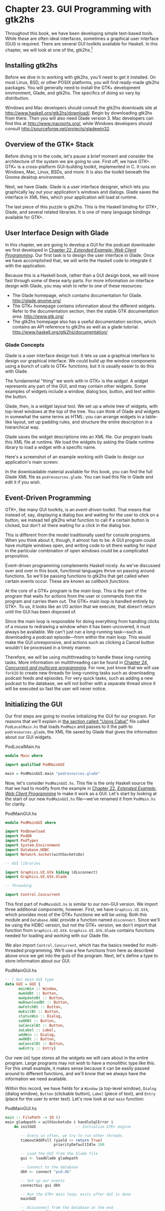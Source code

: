 * Chapter 23. GUI Programming with gtk2hs

Throughout this book, we have been developing simple text-based
tools. While these are often ideal interfaces, sometimes a
graphical user interface (GUI) is required. There are several GUI
toolkits available for Haskell. In this chapter, we will look at
one of the, gtk2hs.[fn:1]

** Installing gtk2hs

Before we dive in to working with gtk2hs, you'll need to get it
installed. On most Linux, BSD, or other POSIX platforms, you will
find ready-made gtk2hs packages. You will generally need to
install the GTK+ development environment, Glade, and gtk2hs. The
specifics of doing so vary by distribution.

Windows and Mac developers should consult the gtk2hs downloads
site at [[http://www.haskell.org/gtk2hs/download/]]. Begin by
downloading gtk2hs from there. Then you will also need Glade
version 3. Mac developers can find this at
[[http://www.macports.org/]], while Windows developers should
consult [[http://sourceforge.net/projects/gladewin32]].

** Overview of the GTK+ Stack

Before diving in to the code, let's pause a brief moment and
consider the architecture of the system we are going to use. First
off, we have GTK+. GTK+ is a cross-platform GUI-building toolkit,
implemented in C. It runs on Windows, Mac, Linux, BSDs, and more.
It is also the toolkit beneath the Gnome desktop environment.

Next, we have Glade. Glade is a user interface designer, which
lets you graphically lay out your application's windows and
dialogs. Glade saves the interface in XML files, which your
application will load at runtime.

The last piece of this puzzle is gtk2hs. This is the Haskell
binding for GTK+, Glade, and several related libraries. It is one
of many language bindings available for GTK+.

** User Interface Design with Glade

In this chapter, we are going to develop a GUI for the podcast
downloader we first developed in
[[file:22-web-client-programming.org][Chapter 22, /Extended Example: Web Client Programming/]]. Our first
task is to design the user interface in Glade. Once we have
accomplished that, we will write the Haskell code to integrate it
with the application.

Because this is a Haskell book, rather than a GUI design book, we
will move fast through some of these early parts. For more
information on interface design with Glade, you may wish to refer
to one of these resources:

- The Glade homepage, which contains documentation for Glade.
  [[http://glade.gnome.org/]]
- The GTK+ homepage contains information about the different
  widgets. Refer to the documentation section, then the stable GTK
  documentation area. [[http://www.gtk.org/]]
- The gtk2hs homepage also has a useful documentation section,
  which contains an API reference to gtk2hs as well as a glade
  tutorial. [[http://www.haskell.org/gtk2hs/documentation/]]

*** Glade Concepts

Glade is a user interface design tool. It lets us use a graphical
interface to design our graphical interface. We could build up the
window components using a bunch of calls to GTK+ functions, but it
is usually easier to do this with Glade.

The fundamental "thing" we work with in GTK+ is the /widget/. A
widget represents any part of the GUI, and may contain other
widgets. Some examples of widgets include a window, dialog box,
button, and text within the button.

Glade, then, is a widget layout tool. We set up a whole tree of
widgets, with top-level windows at the top of the tree. You can
think of Glade and widgets in somewhat the same terms as HTML: you
can arrange widgets in a table-like layout, set up padding rules,
and structure the entire description in a hierarchical way.

Glade saves the widget descriptions into an XML file. Our program
loads this XML file at runtime. We load the widgets by asking the
Glade runtime library to load a widget with a specific name.

Here's a screenshot of an example working with Glade to design our
application's main screen:

[[file:figs/gui-glade-3.png]]

In the downloadable material available for this book, you can find
the full Glade XML file as ~podresources.glade~. You can load this
file in Glade and edit it if you wish.

** Event-Driven Programming

GTK+, like many GUI toolkits, is an /event-driven/ toolkit. That
means that instead of, say, displaying a dialog box and waiting
for the user to click on a button, we instead tell gtk2hs what
function to call if a certain button is clicked, but don't sit
there waiting for a click in the dialog box.

This is different from the model traditionally used for console
programs. When you think about it, though, it almost has to be. A
GUI program could have multiple windows open, and writing code to
sit there waiting for input in the particular combination of open
windows could be a complicated proposition.

Event-driven programming complements Haskell nicely. As we've
discussed over and over in this book, functional languages thrive
on passing around functions. So we'll be passing functions to
gtk2hs that get called when certain events occur. These are known
as /callback functions/.

At the core of a GTK+ program is the /main loop/. This is the part
of the program that waits for actions from the user or commands
from the program and carries them out. The GTK+ main loop is
handled entirely by GTK+. To us, it looks like an I/O action that
we execute, that doesn't return until the GUI has been disposed
of.

Since the main loop is responsible for doing everything from
handling clicks of a mouse to redrawing a window when it has been
uncovered, it must always be available. We can't just run a
long-running task—such as downloading a podcast episode—from
within the main loop. This would make the GUI unresponsive, and
actions such as clicking a Cancel button wouldn't be processed in
a timely manner.

Therefore, we will be using multithreading to handle these
long-running tasks. More information on multithreading can be
found in
[[file:24-concurrent-and-multicore-programming.org][Chapter 24, /Concurrent and multicore programming/]]. For now, just know that
we will use ~forkIO~ to create new threads for long-running tasks
such as downloading podcast feeds and episodes. For very quick
tasks, such as adding a new podcast to the database, we will not
bother with a separate thread since it will be executed so fast
the user will never notice.

** Initializing the GUI

Our first steps are going to involve initializing the GUI for our
program. For reasons that we'll explain in
[[file:23-gui-programming-with-gtk2hs.org::*Using Cabal][the section called "Using Cabal"]]
file called ~PodLocalMain.hs~ that loads ~PodMain~ and passes to
it the path to ~podresources.glade~, the XML file saved by Glade
that gives the information about our GUI widgets.

#+CAPTION: PodLocalMain.hs
#+BEGIN_SRC haskell
module Main where

import qualified PodMainGUI

main = PodMainGUI.main "podresources.glade"
#+END_SRC

Now, let's consider ~PodMainGUI.hs~. This file is the only
Haskell source file that we had to modify from the example in
[[file:22-web-client-programming.org][Chapter 22, /Extended Example: Web Client Programming/]] to make it work as a GUI.
Let's start by looking at the start of our new ~PodMainGUI.hs~
file—we've renamed it from ~PodMain.hs~ for clarity.

#+CAPTION: PodMainGUI.hs
#+BEGIN_SRC haskell
module PodMainGUI where

import PodDownload
import PodDB
import PodTypes
import System.Environment
import Database.HDBC
import Network.Socket(withSocketsDo)

-- GUI libraries

import Graphics.UI.Gtk hiding (disconnect)
import Graphics.UI.Gtk.Glade

-- Threading

import Control.Concurrent
#+END_SRC

This first part of ~PodMainGUI.hs~ is similar to our non-GUI
version. We import three additional components, however. First, we
have ~Graphics.UI.Gtk~, which provides most of the GTK+ functions
we will be using. Both this module and ~Database.HDBC~ provide a
function named ~disconnect~. Since we'll be using the HDBC
version, but not the GTK+ version, we don't import that function
from ~Graphics.UI.Gtk~. ~Graphics.UI.Gtk.Glade~ contains functions
needed for loading and working with our Glade file.

We also import ~Control.Concurrent~, which has the basics needed
for multi-threaded programming. We'll use a few functions from
here as described above once we get into the guts of the program.
Next, let's define a type to store information about our GUI.

#+CAPTION: PodMainGUI.hs
#+BEGIN_SRC haskell
-- | Our main GUI type
data GUI = GUI {
      mainWin :: Window,
      mwAddBt :: Button,
      mwUpdateBt :: Button,
      mwDownloadBt :: Button,
      mwFetchBt :: Button,
      mwExitBt :: Button,
      statusWin :: Dialog,
      swOKBt :: Button,
      swCancelBt :: Button,
      swLabel :: Label,
      addWin :: Dialog,
      awOKBt :: Button,
      awCancelBt :: Button,
      awEntry :: Entry}
#+END_SRC

Our new ~GUI~ type stores all the widgets we will care about in
the entire program. Large programs may not wish to have a
monolithic type like this. For this small example, it makes sense
because it can be easily passed around to different functions, and
we'll know that we always have the information we need available.

Within this record, we have fields for a ~Window~ (a top-level
window), ~Dialog~ (dialog window), ~Button~ (clickable button),
~Label~ (piece of text), and ~Entry~ (place for the user to enter
text). Let's now look at our ~main~ function:

#+CAPTION: PodMainGUI.hs
#+BEGIN_SRC haskell
main :: FilePath -> IO ()
main gladepath = withSocketsDo $ handleSqlError $
    do initGUI                  -- Initialize GTK+ engine

       -- Every so often, we try to run other threads.
       timeoutAddFull (yield >> return True)
                      priorityDefaultIdle 100

       -- Load the GUI from the Glade file
       gui <- loadGlade gladepath

       -- Connect to the database
       dbh <- connect "pod.db"

       -- Set up our events
       connectGui gui dbh

       -- Run the GTK+ main loop; exits after GUI is done
       mainGUI

       -- Disconnect from the database at the end
       disconnect dbh
#+END_SRC

Remember that the type of this ~main~ function is a little
different than usual because it is being called by ~main~ in
~PodLocalMain.hs~. We start by calling ~initGUI~, which
initializes the GTK+ system. Next, we have a call to
~timeoutAddFull~. This call is only needed for multithreaded GTK+
programs. It tells the GTK+ main loop to pause to give other
threads a chance to run every so often.

After that, we call our ~loadGlade~ function (see below) to load
the widgets from our Glade XML file. After that, we connect to our
database, call our ~connectGui~ function to set up our callback
functions. Then, we fire up the GTK+ main loop. We expect it could
be minutes, hours, or even days before ~mainGUI~ returns. When it
does, it means the user has closed the main window or clicked the
Exit button. After that, we disconnect from the database and close
the program. Now, let's look at our ~loadGlade~ function.

#+CAPTION: PodMainGUI.hs
#+BEGIN_SRC haskell
loadGlade gladepath =
    do -- Load XML from glade path.
       -- Note: crashes with a runtime error on console if fails!
       Just xml <- xmlNew gladepath

       -- Load main window
       mw <- xmlGetWidget xml castToWindow "mainWindow"

       -- Load all buttons

       [mwAdd, mwUpdate, mwDownload, mwFetch, mwExit, swOK, swCancel,
        auOK, auCancel] <-
           mapM (xmlGetWidget xml castToButton)
           ["addButton", "updateButton", "downloadButton",
            "fetchButton", "exitButton", "okButton", "cancelButton",
            "auOK", "auCancel"]

       sw <- xmlGetWidget xml castToDialog "statusDialog"
       swl <- xmlGetWidget xml castToLabel "statusLabel"

       au <- xmlGetWidget xml castToDialog "addDialog"
       aue <- xmlGetWidget xml castToEntry "auEntry"

       return $ GUI mw mwAdd mwUpdate mwDownload mwFetch mwExit
              sw swOK swCancel swl au auOK auCancel aue
#+END_SRC

This function starts by calling ~xmlNew~, which loads the Glade
XML file. It returns ~Nothing~ on error. Here we are using pattern
matching to extract the result value on success. If it fails,
there will be a console (not graphical) exception displayed; one
of the exercises at the end of this chapter addresses this.

Now that we have Glade's XML file loaded, you will see a bunch of
calls to ~xmlGetWidget~. This Glade function is used to load the
XML definition of a widget, and return a GTK+ widget type for that
widget. We have to pass along to that function a value indicating
what GTK+ type we expect—we'll get a runtime error if these don't
match.

We start by creating a widget for the main window. It is loaded
from the XML widget defined with name ~"mainWindow"~ and stored in
the ~mw~ variable. We then use pattern matching and ~mapM~ to load
up all the buttons. Then, we have two dialogs, a label, and an
entry to load. Finally, we use all of these to build up the GUI
type and return it. Next, we need to set our callback functions up
as event handlers.

#+CAPTION: PodMainGUI.hs
#+BEGIN_SRC haskell
connectGui gui dbh =
    do -- When the close button is clicked, terminate GUI loop
       -- by calling GTK mainQuit function
       onDestroy (mainWin gui) mainQuit

       -- Main window buttons
       onClicked (mwAddBt gui) (guiAdd gui dbh)
       onClicked (mwUpdateBt gui) (guiUpdate gui dbh)
       onClicked (mwDownloadBt gui) (guiDownload gui dbh)
       onClicked (mwFetchBt gui) (guiFetch gui dbh)
       onClicked (mwExitBt gui) mainQuit

       -- We leave the status window buttons for later
#+END_SRC

We start out the ~connectGui~ function by calling ~onDestroy~.
This means that when somebody clicks on the operating system's
close button (typically an X in the titlebar on Windows or Linux,
or a red circle on Mac OS X), on the main window, we call the
~mainQuit~ function. ~mainQuit~ closes all GUI windows and
terminates the GTK+ main loop.

Next, we call ~onClicked~ to register event handlers for clicking
on our five different buttons. For buttons, these handlers are
also called if the user selects the button via the keyboard.
Clicking on these buttons will call our functions such as
~guiAdd~, passing along the GUI record as well as a database
handle.

At this point, we have completely defined the main window for the
GUI podcatcher. It looks like this:

[[file:figs/gui-pod-mainwin.png]]

** The Add Podcast Window

Now that we've covered the main window, let's talk about the other
windows that our application presents, starting with the Add
Podcast window. When the user clicks the button to add a new
podcast, we need to pop up a dialog box to prompt for the URL of
the podcast. We have defined this dialog box in Glade, so all we
need to do is set it up.

#+CAPTION: PodMainGUI.hs
#+BEGIN_SRC haskell
guiAdd gui dbh =
    do -- Initialize the add URL window
       entrySetText (awEntry gui) ""
       onClicked (awCancelBt gui) (widgetHide (addWin gui))
       onClicked (awOKBt gui) procOK

       -- Show the add URL window
       windowPresent (addWin gui)
    where procOK =
              do url <- entryGetText (awEntry gui)
                 widgetHide (addWin gui) -- Remove the dialog
                 add dbh url             -- Add to the DB
#+END_SRC

We start by calling ~entrySetText~ to set the contents of the
entry box (the place where the user types in the URL) to the empty
string. That's because the same widget gets reused over the
lifetime of the program, and we don't want the last URL the user
entered to remain there. Next, we set up actions for the two
buttons in the dialog. If the users clicks on the cancel button,
we simply remove the dialog box from the screen by calling
~widgetHide~ on it. If the user clicks the OK button, we call
~procOK~.

~procOK~ starts by retrieving the supplied URL from the entry
widget. Next, it uses ~widgetHide~ to get rid of the dialog box.
Finally, it calls ~add~ to add the URL to the database. This ~add~
is exactly the same function as we had in the non-GUI version of
the program.

The last thing we do in ~guiAdd~ is actually display the pop-up
window. That's done by calling ~windowPresent~, which is the
opposite of ~widgetHide~.

Note that the ~guiAdd~ function returns almost immediately. It
just sets up the widgets and causes the box to be displayed; at no
point does it block waiting for input. Here's what the dialog box
looks like:

[[file:figs/gui-pod-addwin.png]]

** Long-Running Tasks

As we think about the buttons available in the main window, three
of them correspond to tasks that could take a while to complete:
update, download, and fetch. While these operations take place,
we'd like to do two things with our GUI: provide the user with the
status of the operation, and provide the user with the ability to
cancel the operation as it is in progress.

Since all three of these things are very similar operations, it
makes sense to provide a generic way to handle this interaction.
We have defined a single status window widget in the Glade file
that will be used by all three of these. In our Haskell source
code, we'll define a generic ~statusWindow~ function that will be
used by all three of these operations as well.

~statusWindow~ takes four parameters: the GUI information, the
database information, a ~String~ giving the title of the window,
and a function that will perform the operation. This function will
itself be passed a function that it can call to report its
progress. Here's the code:

#+CAPTION: PodMainGUI.hs
#+BEGIN_SRC haskell
statusWindow :: IConnection conn =>
                GUI
             -> conn
             -> String
             -> ((String -> IO ()) -> IO ())
             -> IO ()
statusWindow gui dbh title func =
    do -- Clear the status text
       labelSetText (swLabel gui) ""

       -- Disable the OK button, enable Cancel button
       widgetSetSensitivity (swOKBt gui) False
       widgetSetSensitivity (swCancelBt gui) True

       -- Set the title
       windowSetTitle (statusWin gui) title

       -- Start the operation
       childThread <- forkIO childTasks

       -- Define what happens when clicking on Cancel
       onClicked (swCancelBt gui) (cancelChild childThread)

       -- Show the window
       windowPresent (statusWin gui)
    where childTasks =
              do updateLabel "Starting thread..."
                 func updateLabel
                 -- After the child task finishes, enable OK
                 -- and disable Cancel
                 enableOK

          enableOK =
              do widgetSetSensitivity (swCancelBt gui) False
                 widgetSetSensitivity (swOKBt gui) True
                 onClicked (swOKBt gui) (widgetHide (statusWin gui))
                 return ()

          updateLabel text =
              labelSetText (swLabel gui) text
          cancelChild childThread =
              do killThread childThread
                 yield
                 updateLabel "Action has been cancelled."
                 enableOK
#+END_SRC

This function starts by clearing the label text from the last run.
Next, we disable (gray out) the OK button and enable the cancel
button. While the operation is in progress, clicking OK doesn't
make much sense. And when it's done, clicking Cancel doesn't make
much sense.

Next, we set the title of the window. The title is the part that
is displayed by the system in the title bar of the window.
Finally, we start off the new thread (represented by ~childTasks~)
and save off its thread ID. Then, we define what to do if the user
clicks on Cancel —we call ~cancelChild~, passing along the thread
ID. Finally, we call ~windowPresent~ to show the status window.

In ~childTasks~, we display a message saying that we're starting
the thread. Then we call the actual worker function, passing
~updateLabel~ as the function to use for displaying status
messages. Note that a command-line version of the program could
pass ~putStrLn~ here.

Finally, after the worker function exits, we call ~enableOK~. This
function disables the cancel button, enables the OK button, and
defines that a click on the OK button causes the status window to
go away.

~updateLabel~ simply calls ~labelSetText~ on the label widget to
update it with the displayed text. Finally, ~cancelChild~ kills
the thread processing the task, updates the label, and enables the
OK button.

We now have the infrastructure in place to define our three GUI
functions. They look like this:

#+CAPTION: PodMainGUI.hs
#+BEGIN_SRC haskell
guiUpdate :: IConnection conn => GUI -> conn -> IO ()
guiUpdate gui dbh =
    statusWindow gui dbh "Pod: Update" (update dbh)

guiDownload gui dbh =
    statusWindow gui dbh "Pod: Download" (download dbh)

guiFetch gui dbh =
    statusWindow gui dbh "Pod: Fetch"
                     (\logf -> update dbh logf >> download dbh logf)
#+END_SRC

For brevity, we have given the type for only the first one, but
all three have the same type, and Haskell can work them out via
type inference. Notice our implementation of ~guiFetch~. We don't
call ~statusWindow~ twice, but rather combine functions in its
action.

The final piece of the puzzle consists of the three functions that
do our work. ~add~ is unmodified from the command-line chapter.
~update~ and ~download~ are modified only to take a logging
function instead of calling ~putStrLn~ for status updates.

#+CAPTION: PodMainGUI.hs
#+BEGIN_SRC haskell
add dbh url =
    do addPodcast dbh pc
       commit dbh
    where pc = Podcast {castId = 0, castURL = url}

update :: IConnection conn => conn -> (String -> IO ()) -> IO ()
update dbh logf =
    do pclist <- getPodcasts dbh
       mapM_ procPodcast pclist
       logf "Update complete."
    where procPodcast pc =
              do logf $ "Updating from " ++ (castURL pc)
                 updatePodcastFromFeed dbh pc

download dbh logf =
    do pclist <- getPodcasts dbh
       mapM_ procPodcast pclist
       logf "Download complete."
    where procPodcast pc =
              do logf $ "Considering " ++ (castURL pc)
                 episodelist <- getPodcastEpisodes dbh pc
                 let dleps = filter (\ep -> epDone ep == False)
                             episodelist
                 mapM_ procEpisode dleps
          procEpisode ep =
              do logf $ "Downloading " ++ (epURL ep)
                 getEpisode dbh ep
#+END_SRC

Here's what the final result looks like after running an update:

[[file:figs/gui-update-complete.png]]

** Using Cabal

We presented a Cabal file to build this project for the
command-line version in
[[file:22-web-client-programming.org::*Main Program][the section called "Main Program"]]
for it to work with our GUI version. First, there's the obvious
need to add the gtk2hs packages to the list of build dependencies.
There is also the matter of the Glade XML file.

Earlier, we wrote a ~PodLocalMain.hs~ that simply assumed this
file was named ~podresources.glade~ and stored in the current
working directory. For a real, system-wide installation, we can't
make that assumption. Moreover, different systems may place the
file at different locations.

Cabal provides a way around this problem. It automatically
generates a module that exports functions that can interrogate the
environment. We must add a ~Data-files~ line to our Cabal
description file. This file names all data files that will be part
of a system-wide installation. Then, Cabal will export a
~Paths_pod~ module (the "pod" part comes from the ~Name~ line in
the Cabal file) that we can interrogate for the location at
runtime. Here's our new Cabal description file:

#+CAPTION: pod.cabal
#+BEGIN_SRC
Name: pod
Version: 1.0.0
Build-type: Simple
Build-Depends: HTTP, HaXml, network, HDBC, HDBC-sqlite3, base, 
               gtk, glade
Data-files: podresources.glade

Executable: pod
Main-Is: PodCabalMain.hs
GHC-Options: -O2
#+END_SRC

And, to go with it, ~PodCabalMain.hs~:

#+CAPTION: PodCabalMain.hs
#+BEGIN_SRC haskell
module Main where

import qualified PodMainGUI
import Paths_pod(getDataFileName)

main =
    do gladefn <- getDataFileName "podresources.glade"
       PodMainGUI.main gladefn
#+END_SRC

** Exercises

1. Present a helpful GUI error message if the call to ~xmlNew~
   returns ~Nothing~.
2. Modify the podcatcher to be able to run with either the GUI
   or the command-line interface from a single code base. Hint:
   move common code out of ~PodMainGUI.hs~, then have two
   different ~main~ modules, one for the GUI, and one for the
   command line.
3. Why does ~guiFetch~ combine worker functions instead of calling
   ~statusWindow~ twice?

** Footnotes

[fn:1] Several alternatives also exist. Alongside gtk2hs,
wxHaskell is also a prominent cross-platform GUI toolkit.

